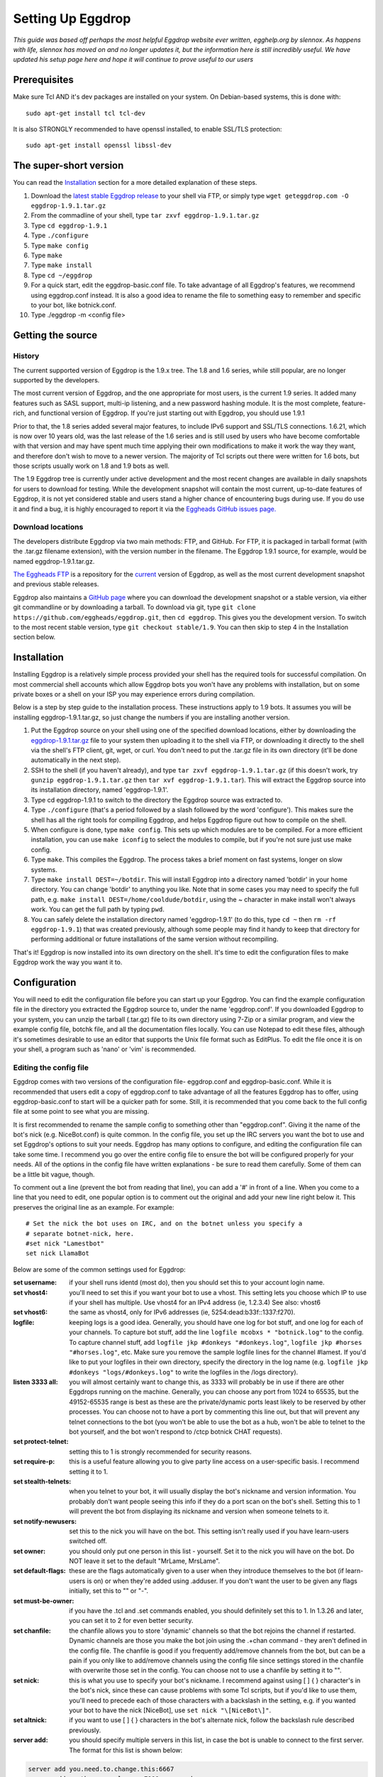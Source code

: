 Setting Up Eggdrop
==================

*This guide was based off perhaps the most helpful Eggdrop website ever written, egghelp.org by slennox. As happens with life, slennox has moved on and no longer updates it, but the information here is still incredibly useful. We have updated his setup page here and hope it will continue to prove useful to our users*

Prerequisites
-------------

Make sure Tcl AND it's dev packages are installed on your system. On Debian-based systems, this is done with::

    sudo apt-get install tcl tcl-dev

It is also STRONGLY recommended to have openssl installed, to enable SSL/TLS protection::

    sudo apt-get install openssl libssl-dev

The super-short version
-----------------------

You can read the `Installation`_ section for a more detailed explanation of these steps.

1. Download the `latest stable Eggdrop release <https://ftp.eggheads.org/pub/eggdrop/source/stable/eggdrop-1.9.1.tar.gz>`_ to your shell via FTP, or simply type ``wget geteggdrop.com -O eggdrop-1.9.1.tar.gz``
2. From the commadline of your shell, type ``tar zxvf eggdrop-1.9.1.tar.gz``
3. Type ``cd eggdrop-1.9.1``
4. Type ``./configure``
5. Type ``make config``
6. Type ``make``
7. Type ``make install``
8. Type ``cd ~/eggdrop``
9. For a quick start, edit the eggdrop-basic.conf file. To take advantage of all Eggdrop's features, we recommend using eggdrop.conf instead. It is also a good idea to rename the file to something easy to remember and specific to your bot, like botnick.conf.
10. Type ./eggdrop -m <config file>

Getting the source
------------------

History
~~~~~~~

The current supported version of Eggdrop is the 1.9.x tree. The 1.8 and 1.6 series, while still popular, are no longer supported by the developers.

The most current version of Eggdrop, and the one appropriate for most users, is the current 1.9 series. It added many features such as SASL support, multi-ip listening, and a new password hashing module. It is the most complete, feature-rich, and functional version of Eggdrop. If you're just starting out with Eggdrop, you should use 1.9.1

Prior to that, the 1.8 series added several major features, to include IPv6 support and SSL/TLS connections. 1.6.21, which is now over 10 years old, was the last release of the 1.6 series and is still used by users who have become comfortable with that version and may have spent much time applying their own modifications to make it work the way they want, and therefore don't wish to move to a newer version. The majority of Tcl scripts out there were written for 1.6 bots, but those scripts usually work on 1.8 and 1.9 bots as well.

The 1.9 Eggdrop tree is currently under active development and the most recent changes are available in daily snapshots for users to download for testing. While the development snapshot will contain the most current, up-to-date features of Eggdrop, it is not yet considered stable and users stand a higher chance of encountering bugs during use. If you do use it and find a bug, it is highly encouraged to report it via the `Eggheads GitHub issues page. <https://github.com/eggheads/eggdrop/issues>`_

Download locations
~~~~~~~~~~~~~~~~~~

The developers distribute Eggdrop via two main methods: FTP, and GitHub. For FTP, it is packaged in tarball format (with the .tar.gz filename extension), with the version number in the filename. The Eggdrop 1.9.1 source, for example, would be named eggdrop-1.9.1.tar.gz.

`The Eggheads FTP <https://ftp.eggheads.org/pub/eggdrop/>`_ is a repository for the `current <https://ftp.eggheads.org/pub/eggdrop/source/1.9/eggdrop1.9.1.tar.gz>`_ version of Eggdrop, as well as the most current development snapshot and previous stable releases.

Eggdrop also maintains a `GitHub page <https://github.com/eggheads/eggdrop>`_ where you can download the development snapshot or a stable version, via either git commandline or by downloading a tarball. To download via git, type ``git clone https://github.com/eggheads/eggdrop.git``, then ``cd eggdrop``. This gives you the development version. To switch to the most recent stable version, type ``git checkout stable/1.9``. You can then skip to step 4 in the Installation section below.

Installation
------------

Installing Eggdrop is a relatively simple process provided your shell has the required tools for successful compilation. On most commercial shell accounts which allow Eggdrop bots you won't have any problems with installation, but on some private boxes or a shell on your ISP you may experience errors during compilation.

Below is a step by step guide to the installation process. These instructions apply to 1.9 bots. It assumes you will be installing eggdrop-1.9.1.tar.gz, so just change the numbers if you are installing another version.

1. Put the Eggdrop source on your shell using one of the specified download locations, either by downloading the `eggdrop-1.9.1.tar.gz <https://ftp.eggheads.org/pub/eggdrop/source/1.9/eggdrop-1.9.1.tar.gz>`_ file to your system then uploading it to the shell via FTP, or downloading it directly to the shell via the shell's FTP client, git, wget, or curl. You don't need to put the .tar.gz file in its own directory (it'll be done automatically in the next step).

2. SSH to the shell (if you haven't already), and type ``tar zxvf eggdrop-1.9.1.tar.gz`` (if this doesn't work, try ``gunzip eggdrop-1.9.1.tar.gz`` then ``tar xvf eggdrop-1.9.1.tar``). This will extract the Eggdrop source into its installation directory, named 'eggdrop-1.9.1'.

3. Type cd eggdrop-1.9.1 to switch to the directory the Eggdrop source was extracted to.

4. Type ``./configure`` (that's a period followed by a slash followed by the word 'configure').  This makes sure the shell has all the right tools for compiling Eggdrop, and helps Eggdrop figure out how to compile on the shell.

5. When configure is done, type ``make config``. This sets up which modules are to be compiled. For a more efficient installation, you can use ``make iconfig`` to select the modules to compile, but if you're not sure just use make config.

6. Type ``make``. This compiles the Eggdrop. The process takes a brief moment on fast systems, longer on slow systems.

7. Type ``make install DEST=~/botdir``. This will install Eggdrop into a directory named 'botdir' in your home directory. You can change 'botdir' to anything you like. Note that in some cases you may need to specify the full path, e.g. ``make install DEST=/home/cooldude/botdir``, using the ~ character in make install won't always work. You can get the full path by typing ``pwd``.

8. You can safely delete the installation directory named 'eggdrop-1.9.1' (to do this, type ``cd ~`` then ``rm -rf eggdrop-1.9.1``) that was created previously, although some people may find it handy to keep that directory for performing additional or future installations of the same version without recompiling.

That's it! Eggdrop is now installed into its own directory on the shell. It's time to edit the configuration files to make Eggdrop work the way you want it to.

Configuration
-------------

You will need to edit the configuration file before you can start up your Eggdrop. You can find the example configuration file in the directory you extracted the Eggdrop source to, under the name 'eggdrop.conf'. If you downloaded Eggdrop to your system, you can unzip the tarball (.tar.gz) file to its own directory using 7-Zip or a similar program, and view the example config file, botchk file, and all the documentation files locally. You can use Notepad to edit these files, although it's sometimes desirable to use an editor that supports the Unix file format such as EditPlus. To edit the file once it is on your shell, a program such as 'nano' or 'vim' is recommended.

Editing the config file
~~~~~~~~~~~~~~~~~~~~~~~

Eggdrop comes with two versions of the configuration file- eggdrop.conf and eggdrop-basic.conf. While it is recommended that users edit a copy of eggdrop.conf to take advantage of all the features Eggdrop has to offer, using eggdrop-basic.conf to start will be a quicker path for some. Still, it is recommended that you come back to the full config file at some point to see what you are missing.

It is first recommended to rename the sample config to something other than "eggdrop.conf". Giving it the name of the bot's nick (e.g. NiceBot.conf) is quite common. In the config file, you set up the IRC servers you want the bot to use and set Eggdrop's options to suit your needs. Eggdrop has many options to configure, and editing the configuration file can take some time. I recommend you go over the entire config file to ensure the bot will be configured properly for your needs. All of the options in the config file have written explanations - be sure to read them carefully. Some of them can be a little bit vague, though.

To comment out a line (prevent the bot from reading that line), you can add a '#' in front of a line. When you come to a line that you need to edit, one popular option is to comment out the original and add your new line right below it. This preserves the original line as an example. For example::

	# Set the nick the bot uses on IRC, and on the botnet unless you specify a
	# separate botnet-nick, here.
	#set nick "Lamestbot"
	set nick LlamaBot

Below are some of the common settings used for Eggdrop:

:set username: if your shell runs identd (most do), then you should set this to your account login name.

:set vhost4: you'll need to set this if you want your bot to use a vhost. This setting lets you choose which IP to use if your shell has multiple. Use vhost4 for an IPv4 address (ie, 1.2.3.4) See also: vhost6

:set vhost6: the same as vhost4, only for IPv6 addresses (ie, 5254:dead:b33f::1337:f270).

:logfile: keeping logs is a good idea. Generally, you should have one log for bot stuff, and one log for each of your channels. To capture bot stuff, add the line ``logfile mcobxs * "botnick.log"`` to the config. To capture channel stuff, add ``logfile jkp #donkeys "#donkeys.log"``, ``logfile jkp #horses "#horses.log"``, etc. Make sure you remove the sample logfile lines for the channel #lamest. If you'd like to put your logfiles in their own directory, specify the directory in the log name (e.g. ``logfile jkp #donkeys "logs/#donkeys.log"`` to write the logfiles in the /logs directory).

:listen 3333 all: you will almost certainly want to change this, as 3333 will probably be in use if there are other Eggdrops running on the machine. Generally, you can choose any port from 1024 to 65535, but the 49152-65535 range is best as these are the private/dynamic ports least likely to be reserved by other processes. You can choose not to have a port by commenting this line out, but that will prevent any telnet connections to the bot (you won't be able to use the bot as a hub, won't be able to telnet to the bot yourself, and the bot won't respond to /ctcp botnick CHAT requests).

:set protect-telnet: setting this to 1 is strongly recommended for security reasons.

:set require-p: this is a useful feature allowing you to give party line access on a user-specific basis. I recommend setting it to 1.

:set stealth-telnets: when you telnet to your bot, it will usually display the bot's nickname and version information. You probably don't want people seeing this info if they do a port scan on the bot's shell. Setting this to 1 will prevent the bot from displaying its nickname and version when someone telnets to it.

:set notify-newusers: set this to the nick you will have on the bot. This setting isn't really used if you have learn-users switched off.

:set owner: you should only put one person in this list - yourself. Set it to the nick you will have on the bot. Do NOT leave it set to the default "MrLame, MrsLame".

:set default-flags: these are the flags automatically given to a user when they introduce themselves to the bot (if learn-users is on) or when they're added using .adduser. If you don't want the user to be given any flags initially, set this to "" or "-".

:set must-be-owner: if you have the .tcl and .set commands enabled, you should definitely set this to 1. In 1.3.26 and later, you can set it to 2 for even better security.

:set chanfile: the chanfile allows you to store 'dynamic' channels so that the bot rejoins the channel if restarted. Dynamic channels are those you make the bot join using the .+chan command - they aren't defined in the config file. The chanfile is good if you frequently add/remove channels from the bot, but can be a pain if you only like to add/remove channels using the config file since settings stored in the chanfile with overwrite those set in the config. You can choose not to use a chanfile by setting it to "".

:set nick: this is what you use to specify your bot's nickname. I recommend against using [ ] { } \ character's in the bot's nick, since these can cause problems with some Tcl scripts, but if you'd like to use them, you'll need to precede each of those characters with a backslash in the setting, e.g. if you wanted your bot to have the nick [NiceBot], use ``set nick "\[NiceBot\]"``.

:set altnick: if you want to use [ ] { } \ characters in the bot's alternate nick, follow the backslash rule described previously.

:server add: you should specify multiple servers in this list, in case the bot is unable to connect to the first server. The format for this list is shown below: 

.. code-block:: tcl

  server add you.need.to.change.this:6667
  server add another.example.com:7000:password
  server add [2001:db8:618:5c0:263::]:6669:password
  server add ssl.example.net:+6697

:set learn-users: this is an important setting that determines how users will be added to your Eggdrop. If set to 1, people can add themselves to the bot by sending 'hello' to it (the user will be added with the flags set in default-flags). If set to 0, users cannot add themselves - a master or owner must add them using the .adduser command.

:set dcc-block: although the example config file recommends you set this to 0 (turbo-dcc), this may cause DCC transfers to abort prematurely. If you'll be using DCC transfers a lot, set this to 1024.

Finally, be sure to remove the 'die' commands from the config (there are two of them 'hidden' in various places), or the bot won't start. Once you've finished editing the config file, make sure you rename it to something other than
"eggdrop.conf" if you haven't already. Then, if you edited the config file locally, upload the config file to the directory you installed the bot.

Starting the Eggdrop
--------------------

Phew! Now that you've compiled, installed, and configured Eggdrop, it's time to start it up. Switch to the directory to which you installed the bot, cross your fingers, and type ``./eggdrop -m <config>`` (where <config> is the name you gave to the config file). Eggdrop should start up, and the bot should appear on IRC within a few minutes. The -m option creates a new userfile for your bot, and is only needed the first time you start your Eggdrop. In future, you will only need to type ./eggdrop <config> to start the bot. Make sure you take the time to read what it tells you when you start it up!

Once your bot is on IRC, it's important that you promptly introduce yourself to the bot. Msg it the 'hello' command you specified in the config file, e.g. ``/msg <botnick> hello``. This will make you the bot's owner. Once that's done, you need to set a password using ``/msg <botnick> pass <password>``. You can then DCC chat to the bot.

Now that your Eggdrop is on IRC and you've introduced yourself as owner, it's time to learn how to use your Eggdrop!

No show?
~~~~~~~~

If your bot didn't appear on IRC, you should log in to the shell and view the bot's logfile (the default in the config file is "logs/eggdrop.log"). Note that logfile entries are not written to disk immediately unless quick-logs is enabled, so you may have to wait a few minutes before the logfile appears, or contains messages that indicate why your bot isn't showing up.

Additionally, you can kill the bot via the command line (``kill pid``, the pid is shown to you when you started the bot or can be viewed by running ``ps x``) and then restart it with the -mnt flag, which will launch you directly into the partyline, to assist with troubleshooting. Note that if you use the -nt flag, the bot will not persist and you will kill it once you quit the partyline.

If you're still unsure what the problem is, try asking in #eggdrop on Libera, and be sure to include any relevant information from the logfile. Good luck!
